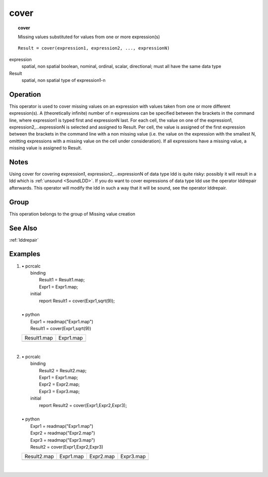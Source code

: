 

.. index::
   single: cover
.. _cover:

*****
cover
*****
.. topic:: cover

   Missing values substituted for values from one or more expression(s)

::

  Result = cover(expression1, expression2, ..., expressionN)

expression
   spatial, non spatial
   boolean, nominal, ordinal, scalar, directional; must all have the same data type

Result
   spatial, non spatial
   type of expression1-n

Operation
=========


This operator is used to cover missing values on an expression with values
taken from one or more different expression(s). A (theoretically infinite)
number of n expressions can be specified between the brackets in the
command line, where expression1 is typed first and expressionN last. For each cell, the value on one of the expression1, expression2,...expressionN is selected and assigned to Result. Per cell, the value is assigned of the first expression between the brackets in the command line with a non missing value (i.e. the value on the expression with the smallest N, omitting expressions with a missing value on the cell under consideration). If all expressions have a missing value, a missing value is assigned to Result.  

Notes
=====

Using cover for covering expression1, expression2,...expressionN of data type ldd is quite risky: possibly it will result in a ldd which is :ref:`unsound <SoundLDD>`. If you do want to cover expressions of data type ldd use the operator lddrepair afterwards. This operator will modify the ldd in such a way that it will be sound, see the operator lddrepair.  

Group
=====
This operation belongs to the group of  Missing value creation 

See Also
========
:ref:`lddrepair`

Examples
========
#. 
   | • pcrcalc
   |   binding
   |    Result1 = Result1.map;
   |    Expr1 = Expr1.map;
   |   initial
   |    report Result1 = cover(Expr1,sqrt(9));
   |   
   | • python
   |   Expr1 = readmap("Expr1.map")
   |   Result1 = cover(Expr1,sqrt(9))

   ========================================= =======================================
   Result1.map                               Expr1.map                              
   .. image::  ../examples/cover_Result1.png .. image::  ../examples/cover_Expr1.png
   ========================================= =======================================

   | 

#. 
   | • pcrcalc
   |   binding
   |    Result2 = Result2.map;
   |    Expr1 = Expr1.map;
   |    Expr2 = Expr2.map;
   |    Expr3 = Expr3.map;
   |   initial
   |    report Result2 = cover(Expr1,Expr2,Expr3);
   |   
   | • python
   |   Expr1 = readmap("Expr1.map")
   |   Expr2 = readmap("Expr2.map")
   |   Expr3 = readmap("Expr3.map")
   |   Result2 = cover(Expr1,Expr2,Expr3)

   ========================================= ======================================= ======================================= =======================================
   Result2.map                               Expr1.map                               Expr2.map                               Expr3.map                              
   .. image::  ../examples/cover_Result2.png .. image::  ../examples/cover_Expr1.png .. image::  ../examples/cover_Expr2.png .. image::  ../examples/cover_Expr3.png
   ========================================= ======================================= ======================================= =======================================

   | 


